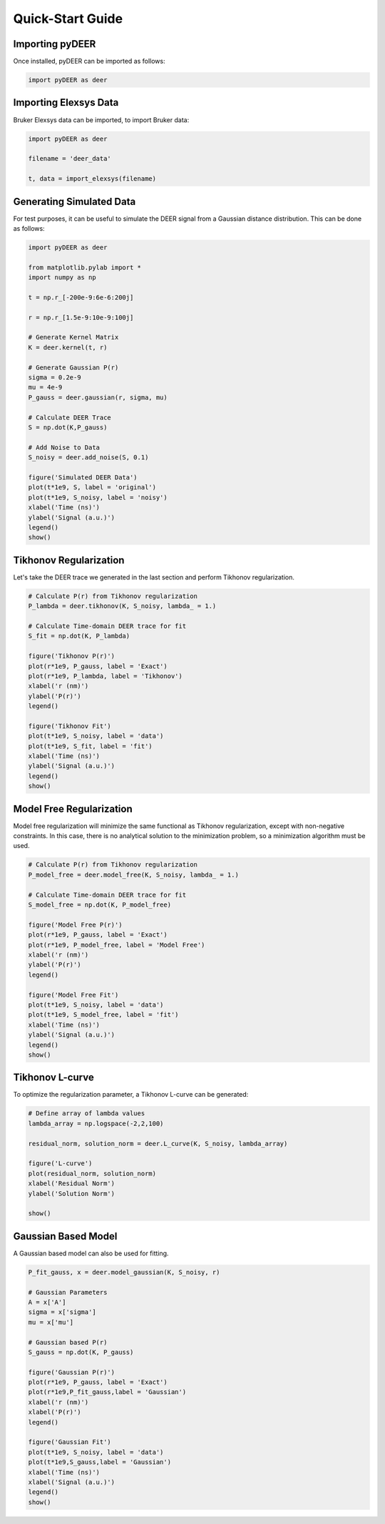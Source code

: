 =================
Quick-Start Guide
=================

Importing pyDEER
----------------

Once installed, pyDEER can be imported as follows:

.. code-block:: python

    import pyDEER as deer

Importing Elexsys Data
----------------------

Bruker Elexsys data can be imported, to import Bruker data:

.. code-block:: python

    import pyDEER as deer

    filename = 'deer_data'

    t, data = import_elexsys(filename)

Generating Simulated Data
-------------------------

For test purposes, it can be useful to simulate the DEER signal from a Gaussian distance distribution. This can be done as follows:

.. code-block:: python

    import pyDEER as deer

    from matplotlib.pylab import *
    import numpy as np

    t = np.r_[-200e-9:6e-6:200j]

    r = np.r_[1.5e-9:10e-9:100j]

    # Generate Kernel Matrix
    K = deer.kernel(t, r)

    # Generate Gaussian P(r)
    sigma = 0.2e-9
    mu = 4e-9
    P_gauss = deer.gaussian(r, sigma, mu)

    # Calculate DEER Trace
    S = np.dot(K,P_gauss)

    # Add Noise to Data
    S_noisy = deer.add_noise(S, 0.1)

    figure('Simulated DEER Data')
    plot(t*1e9, S, label = 'original')
    plot(t*1e9, S_noisy, label = 'noisy')
    xlabel('Time (ns)')
    ylabel('Signal (a.u.)')
    legend()
    show()

Tikhonov Regularization
-----------------------

Let's take the DEER trace we generated in the last section and perform Tikhonov regularization.

.. code-block:: python

    # Calculate P(r) from Tikhonov regularization
    P_lambda = deer.tikhonov(K, S_noisy, lambda_ = 1.)

    # Calculate Time-domain DEER trace for fit
    S_fit = np.dot(K, P_lambda)

    figure('Tikhonov P(r)')
    plot(r*1e9, P_gauss, label = 'Exact')
    plot(r*1e9, P_lambda, label = 'Tikhonov')
    xlabel('r (nm)')
    ylabel('P(r)')
    legend()

    figure('Tikhonov Fit')
    plot(t*1e9, S_noisy, label = 'data')
    plot(t*1e9, S_fit, label = 'fit')
    xlabel('Time (ns)')
    ylabel('Signal (a.u.)')
    legend()
    show()

Model Free Regularization 
-------------------------

Model free regularization will minimize the same functional as Tikhonov regularization, except with non-negative constraints. In this case, there is no analytical solution to the minimization problem, so a minimization algorithm must be used. 

.. code-block:: python

    # Calculate P(r) from Tikhonov regularization
    P_model_free = deer.model_free(K, S_noisy, lambda_ = 1.)

    # Calculate Time-domain DEER trace for fit
    S_model_free = np.dot(K, P_model_free)

    figure('Model Free P(r)')
    plot(r*1e9, P_gauss, label = 'Exact')
    plot(r*1e9, P_model_free, label = 'Model Free')
    xlabel('r (nm)')
    ylabel('P(r)')
    legend()

    figure('Model Free Fit')
    plot(t*1e9, S_noisy, label = 'data')
    plot(t*1e9, S_model_free, label = 'fit')
    xlabel('Time (ns)')
    ylabel('Signal (a.u.)')
    legend()
    show()

Tikhonov L-curve
----------------

To optimize the regularization parameter, a Tikhonov L-curve can be generated:

.. code-block:: python
    
    # Define array of lambda values
    lambda_array = np.logspace(-2,2,100)

    residual_norm, solution_norm = deer.L_curve(K, S_noisy, lambda_array)

    figure('L-curve')
    plot(residual_norm, solution_norm)
    xlabel('Residual Norm')
    ylabel('Solution Norm')

    show()

Gaussian Based Model
--------------------

A Gaussian based model can also be used for fitting.

.. code-block:: python

    P_fit_gauss, x = deer.model_gaussian(K, S_noisy, r)

    # Gaussian Parameters
    A = x['A']
    sigma = x['sigma']
    mu = x['mu']

    # Gaussian based P(r)
    S_gauss = np.dot(K, P_gauss)

    figure('Gaussian P(r)')
    plot(r*1e9, P_gauss, label = 'Exact')
    plot(r*1e9,P_fit_gauss,label = 'Gaussian')
    xlabel('r (nm)')
    xlabel('P(r)')
    legend()

    figure('Gaussian Fit')
    plot(t*1e9, S_noisy, label = 'data')
    plot(t*1e9,S_gauss,label = 'Gaussian')
    xlabel('Time (ns)')
    xlabel('Signal (a.u.)')
    legend()
    show()

